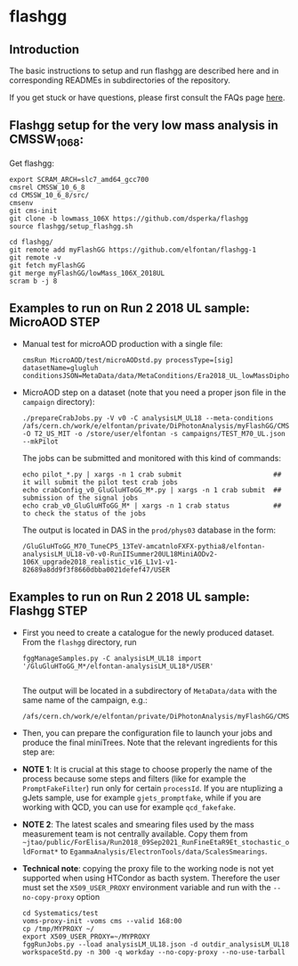 * flashgg

** Introduction
   The basic instructions to setup and run flashgg are described here and in corresponding READMEs 
   in subdirectories of the repository.

   If you get stuck or have questions, please first consult the FAQs page [[https://cms-analysis.github.io/flashgg/][here]].
   
** Flashgg setup for the very low mass analysis in CMSSW_10_6_8:
   Get flashgg:
   #+BEGIN_EXAMPLE
   export SCRAM_ARCH=slc7_amd64_gcc700
   cmsrel CMSSW_10_6_8
   cd CMSSW_10_6_8/src/
   cmsenv
   git cms-init  
   git clone -b lowmass_106X https://github.com/dsperka/flashgg
   source flashgg/setup_flashgg.sh 

   cd flashgg/
   git remote add myFlashGG https://github.com/elfontan/flashgg-1
   git remote -v 
   git fetch myFlashGG 
   git merge myFlashGG/lowMass_106X_2018UL
   scram b -j 8
   #+END_EXAMPLE

** Examples to run on Run 2 2018 UL sample: MicroAOD STEP
 * Manual test for microAOD production with a single file:
   #+BEGIN_EXAMPLE
   cmsRun MicroAOD/test/microAODstd.py processType=[sig] datasetName=glugluh conditionsJSON=MetaData/data/MetaConditions/Era2018_UL_lowMassDiphotonAnalysis.json
   #+END_EXAMPLE
   
 * MicroAOD step on a dataset (note that you need a proper json file in the =campaign= directory):
   #+BEGIN_EXAMPLE
   ./prepareCrabJobs.py -V v0 -C analysisLM_UL18 --meta-conditions /afs/cern.ch/work/e/elfontan/private/DiPhotonAnalysis/myFlashGG/CMSSW_10_6_8/src/flashgg/MetaData/data/MetaConditions/Era2018_UL_lowMassDiphotonAnalysis.json  -O T2_US_MIT -o /store/user/elfontan -s campaigns/TEST_M70_UL.json --mkPilot
   #+END_EXAMPLE

   The jobs can be submitted and monitored with this kind of commands:
   #+BEGIN_EXAMPLE
   echo pilot_*.py | xargs -n 1 crab submit                       ## it will submit the pilot test crab jobs
   echo crabConfig_v0_GluGluHToGG_M*.py | xargs -n 1 crab submit  ## submission of the signal jobs
   echo crab_v0_GluGluHToGG_M* | xargs -n 1 crab status           ## to check the status of the jobs
   #+END_EXAMPLE

   The output is located in DAS in the =prod/phys03= database in the form:
   #+BEGIN_EXAMPLE
   /GluGluHToGG_M70_TuneCP5_13TeV-amcatnloFXFX-pythia8/elfontan-analysisLM_UL18-v0-v0-RunIISummer20UL18MiniAODv2-106X_upgrade2018_realistic_v16_L1v1-v1-82689a8dd9f3f8660dbba0021defef47/USER
   #+END_EXAMPLE

** Examples to run on Run 2 2018 UL sample: Flashgg STEP

 * First you need to create a catalogue for the newly produced dataset. From the =flashgg= directory, run
   #+BEGIN_EXAMPLE
   fggManageSamples.py -C analysisLM_UL18 import '/GluGluHToGG_M*/elfontan-analysisLM_UL18*/USER'

   #+END_EXAMPLE
   The output will be located in a subdirectory of =MetaData/data= with the same name of the campaign, e.g.:
   #+BEGIN_EXAMPLE
   /afs/cern.ch/work/e/elfontan/private/DiPhotonAnalysis/myFlashGG/CMSSW_10_6_8/src/flashgg/MetaData/data/analysisLM_UL18/datasets.json 
   #+END_EXAMPLE   


 * Then, you can prepare the configuration file to launch your jobs and produce the final miniTrees. Note that the relevant ingredients for this step are: 
  * [1] the name of the campaign (and the PU profile coherent with the era under consideration: make sure to use the UL one!); 
  * [2] the name of the MetaCondition file: at the moment use [[https://github.com/elfontan/flashgg/blob/lowMass_106X_2018UL/MetaData/data/MetaConditions/Era2018_UL_lowMassDiphotonAnalysis_noDiphotonBoundaries.json][Era2018_UL_lowMassDiphotonAnalysis_noDiphotonBoundaries]] to run without any categorization; 
  * [3] the name of the =Systematics= configuration file in the Metaconditions: [[https://github.com/elfontan/flashgg/blob/lowMass_106X_2018UL/Systematics/python/flashggDiPhotonSystematics2018LM_UL_cfi.py][flashggDiPhotonSystematics2018LM_UL_cfi]]. 
      
 * *NOTE 1*: It is crucial at this stage to choose properly the name of the process because some steps and filters (like for example the =PromptFakeFilter=) run only for certain =processId=. If you are ntuplizing a gJets sample, use for example =gjets_promptfake=, while if you are working with QCD, you can use for example =qcd_fakefake=.

 * *NOTE 2*: The latest scales and smearing files used by the mass measurement team is not centrally available. Copy them from =~jtao/public/ForElisa/Run2018_09Sep2021_RunFineEtaR9Et_stochastic_oldFormat*= to =EgammaAnalysis/ElectronTools/data/ScalesSmearings=.

 * *Technical note*: copying the proxy file to the working node is not yet supported when using HTCondor as bacth system. Therefore the user must set the =X509_USER_PROXY= environment variable and run with the =--no-copy-proxy= option
   #+BEGIN_EXAMPLE
   cd Systematics/test
   voms-proxy-init -voms cms --valid 168:00
   cp /tmp/MYPROXY ~/
   export X509_USER_PROXY=~/MYPROXY
   fggRunJobs.py --load analysisLM_UL18.json -d outdir_analysisLM_UL18 workspaceStd.py -n 300 -q workday --no-copy-proxy --no-use-tarball
   #+END_EXAMPLE 

